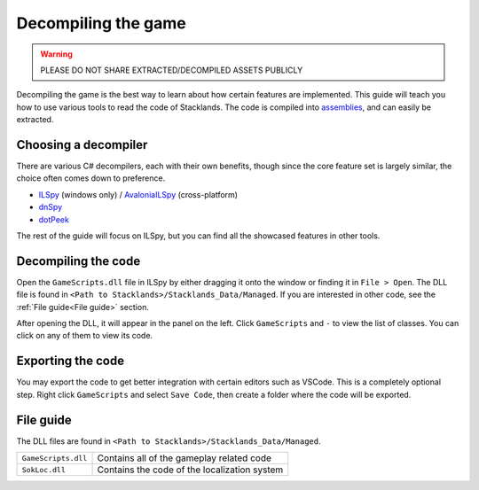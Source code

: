 Decompiling the game
####################

.. warning::
	PLEASE DO NOT SHARE EXTRACTED/DECOMPILED ASSETS PUBLICLY

Decompiling the game is the best way to learn about how certain features are implemented. This
guide will teach you how to use various tools to read the code of Stacklands. The code is compiled
into `assemblies <https://learn.microsoft.com/en-us/dotnet/standard/assembly/>`_, and can easily
be extracted.

Choosing a decompiler
=====================

There are various C# decompilers, each with their own benefits, though since the core feature set
is largely similar, the choice often comes down to preference.

* `ILSpy <https://github.com/icsharpcode/ILSpy>`_ (windows only) / `AvaloniaILSpy <https://github.com/icsharpcode/AvaloniaILSpy>`_ (cross-platform)
* `dnSpy <https://github.com/dnSpyEx/dnSpy>`_
* `dotPeek <https://www.jetbrains.com/decompiler/>`_

The rest of the guide will focus on ILSpy, but you can find all the showcased features in other tools.

Decompiling the code
====================

Open the ``GameScripts.dll`` file in ILSpy by either dragging it onto the window or finding it in
``File > Open``. The DLL file is found in ``<Path to Stacklands>/Stacklands_Data/Managed``. If you
are interested in other code, see the :ref:`File guide<File guide>` section.

After opening the DLL, it will appear in the panel on the left. Click ``GameScripts`` and ``-`` to
view the list of classes. You can click on any of them to view its code.

.. image:: https://user-images.githubusercontent.com/33525058/183427961-41be00df-8c18-4bf4-ae3c-58ac0d3697dd.png

Exporting the code
==================

You may export the code to get better integration with certain editors such as VSCode. This is
a completely optional step. Right click ``GameScripts`` and select ``Save Code``, then create
a folder where the code will be exported.

.. image:: https://user-images.githubusercontent.com/33525058/183428373-833d94a0-648b-4138-aec7-4a46bfee5e30.png

.. _File guide:

File guide
==========

The DLL files are found in ``<Path to Stacklands>/Stacklands_Data/Managed``.

.. list-table::

	* - ``GameScripts.dll``
	  - Contains all of the gameplay related code

	* - ``SokLoc.dll``
	  - Contains the code of the localization system